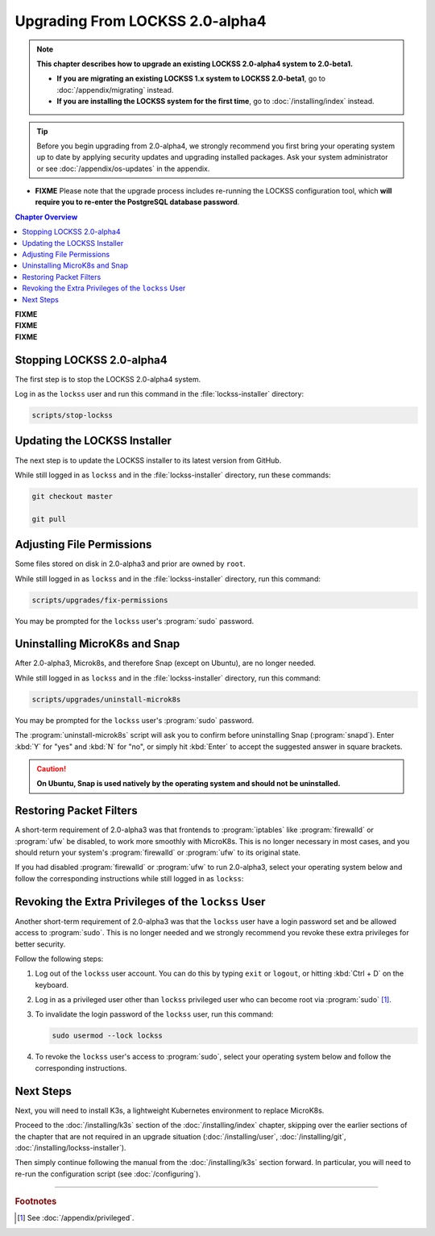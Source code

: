 ================================
Upgrading From LOCKSS 2.0-alpha4
================================

.. note::

   **This chapter describes how to upgrade an existing LOCKSS 2.0-alpha4 system to 2.0-beta1.**

   *  **If you are migrating an existing LOCKSS 1.x system to LOCKSS 2.0-beta1**, go to :doc:`/appendix/migrating` instead.

   *  **If you are installing the LOCKSS system for the first time**, go to :doc:`/installing/index` instead.

.. tip::

   Before you begin upgrading from 2.0-alpha4, we strongly recommend you first bring your operating system up to date by applying security updates and upgrading installed packages. Ask your system administrator or see :doc:`/appendix/os-updates` in the appendix.

*  **FIXME** Please note that the upgrade process includes re-running the LOCKSS configuration tool, which **will require you to re-enter the PostgreSQL database password**.

.. contents:: Chapter Overview
   :local:
   :depth: 1

| **FIXME**
| **FIXME**
| **FIXME**

--------------------------
Stopping LOCKSS 2.0-alpha4
--------------------------

The first step is to stop the LOCKSS 2.0-alpha4 system.

Log in as the ``lockss`` user and run this command in the :file:`lockss-installer` directory:

.. code-block:: shell

   scripts/stop-lockss

-----------------------------
Updating the LOCKSS Installer
-----------------------------

The next step is to update the LOCKSS installer to its latest version from GitHub.

While still logged in as ``lockss`` and in the :file:`lockss-installer` directory, run these commands:

.. code-block:: shell

   git checkout master

   git pull

--------------------------
Adjusting File Permissions
--------------------------

Some files stored on disk in 2.0-alpha3 and prior are owned by ``root``.

While still logged in as ``lockss`` and in the :file:`lockss-installer` directory, run this command:

.. code-block:: shell

   scripts/upgrades/fix-permissions

You may be prompted for the ``lockss`` user's :program:`sudo` password.

------------------------------
Uninstalling MicroK8s and Snap
------------------------------

After 2.0-alpha3, Microk8s, and therefore Snap (except on Ubuntu), are no longer needed.

While still logged in as ``lockss`` and in the :file:`lockss-installer` directory, run this command:

.. code-block:: shell

   scripts/upgrades/uninstall-microk8s

You may be prompted for the ``lockss`` user's :program:`sudo` password.

The :program:`uninstall-microk8s` script will ask you to confirm before uninstalling Snap (:program:`snapd`). Enter :kbd:`Y` for "yes" and :kbd:`N` for "no", or simply hit :kbd:`Enter` to accept the suggested answer in square brackets.

.. caution::

   **On Ubuntu, Snap is used natively by the operating system and should not be uninstalled.**

------------------------
Restoring Packet Filters
------------------------

A short-term requirement of 2.0-alpha3 was that frontends to :program:`iptables` like :program:`firewalld` or :program:`ufw` be disabled, to work more smoothly with MicroK8s. This is no longer necessary in most cases, and you should return your system's :program:`firewalld` or :program:`ufw` to its original state.

If you had disabled :program:`firewalld` or :program:`ufw` to run 2.0-alpha3, select your operating system below and follow the corresponding instructions while still logged in as ``lockss``:

.. tabs::

   .. group-tab:: CentOS

      .. include:: upgrading-firewalld.rst

   .. group-tab:: Debian

      .. include:: upgrading-none.rst

   .. group-tab:: Linux Mint

      .. include:: upgrading-none.rst

   .. group-tab:: OpenSUSE

      .. include:: upgrading-firewalld.rst

   .. group-tab:: RHEL

      .. include:: upgrading-firewalld.rst

   .. group-tab:: Ubuntu

      .. include:: upgrading-ufw.rst

----------------------------------------------------
Revoking the Extra Privileges of the ``lockss`` User
----------------------------------------------------

Another short-term requirement of 2.0-alpha3 was that the ``lockss`` user have a login password set and be allowed access to :program:`sudo`. This is no longer needed and we strongly recommend you revoke these extra privileges for better security.

Follow the following steps:

1. Log out of the ``lockss`` user account. You can do this by typing ``exit`` or ``logout``, or hitting :kbd:`Ctrl + D` on the keyboard.

2. Log in as a privileged user other than ``lockss`` privileged user who can become root via :program:`sudo` [#fnprivileged]_.

3. To invalidate the login password of the ``lockss`` user, run this command:

   .. code-block:: shell

      sudo usermod --lock lockss

4. To revoke the ``lockss`` user's access to :program:`sudo`, select your operating system below and follow the corresponding instructions.

   .. tabs::

      .. group-tab:: CentOS

         .. include:: upgrading-wheel.rst

      .. group-tab:: Debian

         .. include:: upgrading-sudo.rst

      .. group-tab:: Linux Mint

         .. include:: upgrading-sudo.rst

      .. group-tab:: OpenSUSE

         .. include:: upgrading-wheel.rst

      .. group-tab:: RHEL

         .. include:: upgrading-wheel.rst

      .. group-tab:: Ubuntu

         .. include:: upgrading-sudo.rst

----------
Next Steps
----------

Next, you will need to install K3s, a lightweight Kubernetes environment to replace MicroK8s.

Proceed to the :doc:`/installing/k3s` section of the :doc:`/installing/index` chapter, skipping over the earlier sections of the chapter that are not required in an upgrade situation (:doc:`/installing/user`, :doc:`/installing/git`, :doc:`/installing/lockss-installer`).

Then simply continue following the manual from the :doc:`/installing/k3s` section forward. In particular, you will need to re-run the configuration script (see :doc:`/configuring`).

----

.. rubric:: Footnotes

.. [#fnprivileged]

   See :doc:`/appendix/privileged`.
